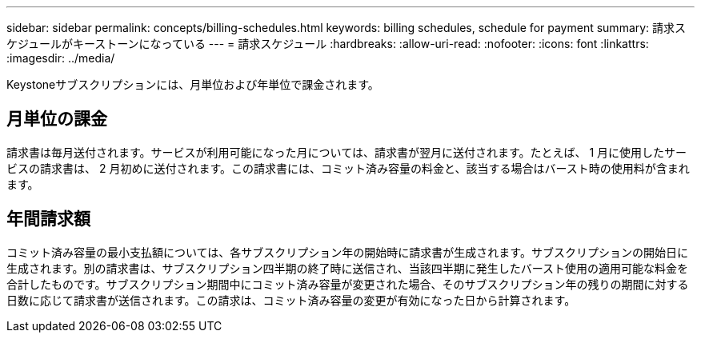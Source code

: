 ---
sidebar: sidebar 
permalink: concepts/billing-schedules.html 
keywords: billing schedules, schedule for payment 
summary: 請求スケジュールがキーストーンになっている 
---
= 請求スケジュール
:hardbreaks:
:allow-uri-read: 
:nofooter: 
:icons: font
:linkattrs: 
:imagesdir: ../media/


[role="lead"]
Keystoneサブスクリプションには、月単位および年単位で課金されます。



== 月単位の課金

請求書は毎月送付されます。サービスが利用可能になった月については、請求書が翌月に送付されます。たとえば、 1 月に使用したサービスの請求書は、 2 月初めに送付されます。この請求書には、コミット済み容量の料金と、該当する場合はバースト時の使用料が含まれます。



== 年間請求額

コミット済み容量の最小支払額については、各サブスクリプション年の開始時に請求書が生成されます。サブスクリプションの開始日に生成されます。別の請求書は、サブスクリプション四半期の終了時に送信され、当該四半期に発生したバースト使用の適用可能な料金を合計したものです。サブスクリプション期間中にコミット済み容量が変更された場合、そのサブスクリプション年の残りの期間に対する日数に応じて請求書が送信されます。この請求は、コミット済み容量の変更が有効になった日から計算されます。
